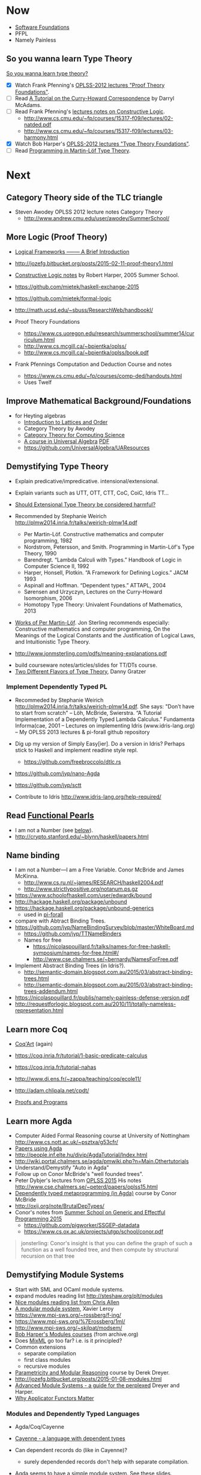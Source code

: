 * Now

  - [[https://www.cis.upenn.edu/~bcpierce/sf/][Software Foundations]]
  - PFPL
  - Namely Painless

** So you wanna learn Type Theory

  [[http://purelytheoretical.com/sywtltt.html][So you wanna learn type theory?]]

  - [X] Watch Frank Pfenning's [[https://www.youtube.com/playlist?list=PL_zaeQ6Mf5FAYNk3GsK9tdj_Ce-eIfH_b][OPLSS-2012 lectures "Proof Theory Foundations"]].
  - [ ] Read [[http://purelytheoretical.com/papers/ATCHC.pdf][A Tutorial on the Curry-Howard Correspondence]] by Darryl McAdams.
  - [ ] Read Frank Pfenning's [[http://www.cs.cmu.edu/~fp/courses/15317-f09/schedule.html][lectures notes on Constructive Logic]].
    - http://www.cs.cmu.edu/~fp/courses/15317-f09/lectures/02-natded.pdf
    - http://www.cs.cmu.edu/~fp/courses/15317-f09/lectures/03-harmony.html
  - [X] Watch Bob Harper's [[https://www.youtube.com/playlist?list=PLGCr8P_YncjXRzdGq2SjKv5F2J8HUFeqN][OPLSS-2012 lectures "Type Theory Foundations"]].
  - [ ] Read [[http://www.cse.chalmers.se/research/group/logic/book/book.pdf][Programming in Martin-Löf Type Theory]].

* Next

** Category Theory side of the TLC triangle

  - Steven Awodey OPLSS 2012 lecture notes Category Theory
    - http://www.andrew.cmu.edu/user/awodey/SummerSchool/

** More Logic  (Proof Theory)
  - [[https://www.cs.cmu.edu/~fp/papers/mdorf01.pdf][Logical Frameworks –—— A Brief Introduction]]
  - http://jozefg.bitbucket.org/posts/2015-02-11-proof-theory1.html
  - [[https://www.cs.uoregon.edu/research/summerschool/summer05/lectures/outline.pdf][Constructive Logic notes]] by Robert Harper, 2005 Summer School.

  - https://github.com/mietek/haskell-exchange-2015
  - https://github.com/mietek/formal-logic

  - http://math.ucsd.edu/~sbuss/ResearchWeb/handbookI/

  - Proof Theory Foundations
    - https://www.cs.uoregon.edu/research/summerschool/summer14/curriculum.html
    - http://www.cs.mcgill.ca/~bpientka/oplss/
    - http://www.cs.mcgill.ca/~bpientka/oplss/book.pdf

  - Frank Pfennings Computation and Deduction Course and notes
    - https://www.cs.cmu.edu/~fp/courses/comp-ded/handouts.html
    - Uses Twelf

** Improve Mathematical Background/Foundations

   - for Heyting algebras 
     - [[http://www.amazon.com/Introduction-Lattices-Order-B-Davey/dp/0521784514][Introduction to Lattices and Order]]
     - Category Theory by Awodey
     - [[http://www.math.mcgill.ca/triples/Barr-Wells-ctcs.pdf][Category Theory for Computing Science]]
     - [[http://www.math.uwaterloo.ca/~snburris/htdocs/ualg.html][A course in Universal Algebra]] [[http://www.math.uwaterloo.ca/~snburris/htdocs/UALG/univ-algebra2012.pdf][PDF]]
     - https://github.com/UniversalAlgebra/UAResources

** Demystifying Type Theory

  - Explain predicative/impredicative. intensional/extensional.
  - Explain variants such as UTT, OTT, CTT, CoC, CoiC, Idris TT...
  - [[http://www.cs.nott.ac.uk/~psztxa/talks/constructive-06.pdf][Should Extensional Type Theory be considered harmful?]]
  - Recommended by Stephanie Weirich http://plmw2014.inria.fr/talks/weirich-plmw14.pdf

    - Per Martin-Löf. Constructive mathematics and computer programming, 1982
    - Nordstrom, Petersson, and Smith. Programming in Martin-Löf's Type Theory, 1990
    - Barendregt. “Lambda Calculi with Types.” Handbook of Logic in Computer Science II, 1992
    - Harper, Honsell, Plotkin. “A Framework for Defining Logics.” JACM 1993
    - Aspinall and Hoffman. “Dependent types.” ATTAPL, 2004
    - Sørensen and Urzyczyn, Lectures on the Curry-Howard Isomorphism, 2006
    - Homotopy Type Theory: Univalent Foundations of Mathematics, 2013
  - [[https://github.com/michaelt/martin-lof][Works of Per Martin-Löf]]. Jon Sterling recommends especially: Constructive mathematics and computer programming, On the Meanings of the Logical Constants and the Justification of Logical Laws, and Intuitionistic Type Theory.
  - http://www.jonmsterling.com/pdfs/meaning-explanations.pdf

- build courseware notes/articles/slides for TT/DTs course.
- [[http://jozefg.bitbucket.org/posts/2015-09-27-flavors.html][Two Different Flavors of Type Theory]], Danny Gratzer

*** Implement Dependently Typed PL

  - Recommeded by Stephanie Weirich http://plmw2014.inria.fr/talks/weirich-plmw14.pdf. She says: "Don’t have to start from scratch"
    – Löh, McBride, Swierstra. “A Tutorial Implementation of a Dependently Typed Lambda Calculus.” Fundamenta Informa(cae, 2001
    – Lectures on implementing Idris (www.idris-lang.org)
    – My OPLSS 2013 lectures & pi-forall github repository

  - Dig up my version of Simply Easy[ier]. Do a version in Idris?
    Perhaps stick to Haskell and implement readline style repl.
    - https://github.com/freebroccolo/dtlc.rs
  - https://github.com/jyp/nano-Agda
  - https://github.com/jyp/sctt

  - Contribute to Idris http://www.idris-lang.org/help-required/

** Read [[https://wiki.haskell.org/Research_papers/Functional_pearls][Functional Pearls]]
  - I am not a Number (see [[#name-binding][below]]).
  - http://crypto.stanford.edu/~blynn/haskell/papers.html

** Name binding
  - I am not a Number—I am a Free Variable. Conor McBride and James McKinna.
    - http://www.cs.ru.nl/~james/RESEARCH/haskell2004.pdf 
    - http://www.strictlypositive.org/notanum.ps.gz
  - https://www.schoolofhaskell.com/user/edwardk/bound
  - http://hackage.haskell.org/package/unbound
  - https://hackage.haskell.org/package/unbound-generics
    - used in [[https://github.com/sweirich/pi-forall][pi-forall]]
  - compare with Abtract Binding Trees.
  - https://github.com/jyp/NameBindingSurvey/blob/master/WhiteBoard.md
    - https://github.com/jyp/TTNameBinders
    - Names for free
      - https://nicolaspouillard.fr/talks/names-for-free-haskell-symposium/names-for-free.html#/
      - http://www.cse.chalmers.se/~bernardy/NamesForFree.pdf
  - Implement Abstract Binding Trees (in Idris?).
    - http://semantic-domain.blogspot.com.au/2015/03/abstract-binding-trees.html
    - http://semantic-domain.blogspot.com.au/2015/03/abstract-binding-trees-addendum.html
  - https://nicolaspouillard.fr/publis/namely-painless-defense-version.pdf
  - http://requestforlogic.blogspot.com.au/2010/11/totally-nameless-representation.html

** Learn more Coq

  - [[https://www.labri.fr/perso/casteran/CoqArt/][Coq'Art]] (again)

  - https://coq.inria.fr/tutorial/1-basic-predicate-calculus

  - https://coq.inria.fr/tutorial-nahas

  - http://www.di.ens.fr/~zappa/teaching/coq/ecole11/

  - http://adam.chlipala.net/cpdt/

  - [[http://ilyasergey.net/pnp/][Proofs and Programs]]

** Learn more Agda

  - Computer Aided Formal Reasoning course at University of Nottingham
    http://www.cs.nott.ac.uk/~psztxa/g53cfr/
  - [[http://wiki.portal.chalmers.se/agda/pmwiki.php?n=Main.Publications][Papers using Agda]]
  - http://people.inf.elte.hu/divip/AgdaTutorial/Index.html
  - http://wiki.portal.chalmers.se/agda/pmwiki.php?n=Main.Othertutorials
  - Understand/Demystify "Auto in Agda"
  - Follow up on Conor McBride's "well founded trees".
  - Peter Dybjer's lectures from [[https://www.cs.uoregon.edu/research/summerschool/summer15/curriculum.html][OPLSS 2015]]
    His notes http://www.cse.chalmers.se/~peterd/papers/oplss15.html
  - [[http://www.cl.cam.ac.uk/~ok259/agda-course-13/][Dependently typed metaprogramming (in Agda)]] course by Conor McBride
  - http://oxij.org/note/BrutalDepTypes/
  - Conor's notes from [[https://www.cs.ox.ac.uk/projects/utgp/school/notes.html][Summer School on Generic and Effectful Programming 2015]]
    - https://github.com/pigworker/SSGEP-datadata
    - https://www.cs.ox.ac.uk/projects/utgp/school/conor.pdf

#+BEGIN_QUOTE
jonsterling: Conor's insight is that you can define the graph of such a function as a well founded tree, and then compute by structural recursion on that tree
#+END_QUOTE

** Demystifying Module Systems

   - Start with SML and OCaml module systems.
   - expand modules reading list http://steshaw.org/plt/modules
   - [[https://github.com/purescript/purescript/issues/1886#issuecomment-225209443][Nice modules reading list from Chris Allen]]
   - [[http://caml.inria.fr/pub/papers/xleroy-modular_modules-jfp.pdf][A modular module system]], Xavier Leroy
   - https://www.mpi-sws.org/~rossberg/f-ing/
   - https://www.mpi-sws.org/%7Erossberg/1ml/
   - http://www.mpi-sws.org/~skilpat/modsem/
   - [[https://web.archive.org/web/20110910021609/http://www.cs.cmu.edu/~rwh/courses/modules/][Bob Harper's Modules courses]] (from archive.org)
   - Does [[https://www.mpi-sws.org/~rossberg/mixml/][MixML]] go too far? i.e. is it principled?
   - Common extensions 
     - separate compilation
     - first class modules
     - recursive modules
   - [[https://wiki.mpi-sws.org/star/paramore][Parametricity and Modular Reasoning]] course by Derek Dreyer.
   - http://jozefg.bitbucket.org/posts/2015-01-08-modules.html
   - [[http://www.cis.upenn.edu/~bcpierce/papers/modules-icfp.ps][Advanced Module Systems - a guide for the perplexed]] Dreyer and Harper.
   - [[http://www.cs.ox.ac.uk/ralf.hinze/WG2.8/24/slides/derek.pdf][Why Applicator Functors Matter]]

*** Modules and Dependently Typed Languages
  - Agda/Coq/Cayenne
  - [[http://fsl.cs.illinois.edu/images/5/5e/Cayenne.pdf][Cayenne - a language with dependent types]]
  - Can dependent records do (like in Cayenne)?
    - surely dependended records don't help with separate compilation.
  - Agda seems to have a simple module system. See [[http://www.cse.chalmers.se/~ulfn/talks/modules-061220.pdf][these slides]].
    #+begin_quote
    You don’t need a fancy module system ... and you tell me why I’m wrong.
    #+end_quote

*** Relationship with Type Classes
  - read modular type classes (MTC) in http://steshaw.org/plt/modules
  - Kmett's type classes versus the world. i.e. global uniqueness of
    type classes. Kmett says he wants both type classes and an ML
    style module system.
  - Investigate modules/type-classes in Agda/Coq/Cayenne.

** Demystifying Datatype Generic Programming
  - polytypic programming or whatevers
  - [[http://itu.dk/people/asal/pubs/msc-thesis-report.pdf][The Practical Guide to Levitation]], Ahmad Salim Al-Sibahi M.Sc. Thesis
    - https://github.com/ahmadsalim/MSc-Thesis
  - [[https://personal.cis.strath.ac.uk/conor.mcbride/levitation.pdf][Gentle Art of Levitation]]
  - SYB
  - GHC.Generic - why do people not like this
  - uniplate etc.
  - how does this apply in a dependently typed setting?
  - http://www.andres-loeh.de/ExploringGH.pdf
  - Talk from Andres Löh
    - http://skillsmatter.com/podcast/home/a-haskell-lecture-with-leading-expert-andres-loh
    - http://www.andres-loeh.de/GP-ITB.pdf
  - add datatype generic programming section to PLT website.
  - [[http://dreixel.net/research/pdf/gpif.pdf][Generic Programming with Indexed Functors]], Andres Löh, José Pedro Magalhães
    - port to Idris https://github.com/pbl64k/gpif-idris
  - Andres recommends generics-sop these days. Introduction at https://github.com/kosmikus/SSGEP.

** Demystifying Homotopy Type Theory

- https://homotopytypetheory.org/book/
- https://www.cs.cmu.edu/~rwh/courses/hott/
- https://mdnahas.github.io/doc/Reading_HoTT_in_Coq.pdf

*** Category Theory

- Dominic Verity introductory talks
  - [[https://vimeo.com/17207564][Part 1]]
  - [[https://youtu.be/yilkBvVDB_w][Part 2]]
- http://category-theory.mitpress.mit.edu

*** Categorical Logic

- http://www.cs.man.ac.uk/~pt/Practical-Foundations/html/index.html
- https://ncatlab.org/nlab/show/Sheaves+in+Geometry+and+Logic
- https://www.andrew.cmu.edu/user/awodey/catlog/notes/
- http://www.mathematik.tu-darmstadt.de/~streicher/CTCL.pdf
- [[http://www.mpi-sws.org/~dreyer/courses/catlogic/jacobs.pdf][Categorical Logic and Type Theory]]
- [[http://www.edsko.net/tcd/talks/cattheory.pdf][Abstract nonsense for Functional Programmers]]

*** Topos

- [[https://www.amazon.com/Conceptual-Mathematics-First-Introduction-Categories-ebook/dp/B00AKE1VFE?ie=UTF8&me=&ref_=mt_kindle][Conceptual Mathematics]]
- [[http://arxiv.org/pdf/1012.5647v3.pdf][An information introduction to Topos theory]]
- https://ncatlab.org/nlab/show/topos
- http://www.staff.science.uu.nl/~ooste110/syllabi/toposmoeder.pdf
- [[http://math.ucr.edu/home/baez/topos.html][Topos Theory in a Nutshell]]

** Functional Programming in Scala

  - http://eed3si9n.com/learning-scalaz/

*** Contribute to intellij-scala
   - http://blog.jetbrains.com/scala/2016/04/21/how-to-contribute-to-intellij-scala-plugin/

** Focusing

  - https://www.cs.cmu.edu/~fp/courses/oregon-m10/04-focusing.pdf
  - https://www.cs.cmu.edu/~fp/courses/15816-s12/lectures/09-focusing.pdf

** Write an efficient nanopass compiler.
  - https://github.com/sellout/recursion-scheme-talk/blob/master/nanopass-compiler-talk.org

** Learn pipes

  - https://ocharles.org.uk/talks/2013-09-18-pipes.pdf
  - https://www.schoolofhaskell.com/school/to-infinity-and-beyond/pick-of-the-week/Pipes%20tutorial

** Investigate strict v non-strict
  - strict/cbv (with at least optional call-by-name) v non-strict/lazy/cb-need
  - with stream transducers, generators (Simple Generators), pipes, conduits, machines, iteratees, Clojures's transducers/reducers etc for stream processing. These work well with strict languages.
    - https://dl.dropboxusercontent.com/u/4588997/Machines.pdf
  - with delimited control for (tree) search.
    - http://okmij.org/ftp/continuations/#reify-search
    - tree search was the defining reason from John Huges Why FP Matters IIRC.
    - isSubstringOf x y = any (isPrefixOf x) (tails y)
      - Cale Gibbard
      - http://lambda-the-ultimate.org/node/1277#comment-14313
      - Noted in FPiS
  - it's all delimited control.
  - perhaps we don't need laziness even for modular list/collection methods mentioned by Lennart Augustsson.
    - http://augustss.blogspot.com.au/2011/05/more-points-for-lazy-evaluation-in.html
#+BEGIN_SRC
  any :: (a -> Bool) -> [a] -> Bool
  any p = or . map p
#+END_SRC
  - take a look at the point of laziness article by Robert Harper.
  - scan FPiS for uses of laziness or call-by-name.
  - Implement this stuff in Idris and/or Scala to try it out.
  - CBPV? http://math.andrej.com/2008/11/23/a-toy-call-by-push-value-language/

** Effects
  - implement monad transformers
  - take a look at algebraic effects.
  - Idris 
    - https://eb.host.cs.st-andrews.ac.uk/drafts/effects.pdf
  - PureScript.
    - http://www.purescript.org/learn/eff/
  - Eff
    - http://www.eff-lang.org
  - Frank.
    - https://personal.cis.strath.ac.uk/conor.mcbride/pub/Frank/
    - http://homepages.inf.ed.ac.uk/slindley/papers/frankly-draft-march2014.pdf
  - Koka

** Haskell

- argonaut-hs
  - Use TH to auto-generate encode/decode instances.

- Prove that total languages can safely use fusion (because they can evaluated non-strictly).

- Port otcc to Idris/Haskell.

*** Swift parser for Haskell

- sigh
- language-swift-quote

*** Turtle

- Convert the [[http://tldp.org/LDP/abs/html/string-manipulation.html][horrors of Bash]] to the wonders of Turtle Haskell

*** Web frameworks in Haskell.
   - Try out Scotty, Spock, Yesod, Snap, Servant.
     - http://www.yesodweb.com/book/yesod-for-haskellers
   - Write a REST/JSON client in Haskell (Twitter/GitHub client, say).
   - Write a REST/JSON server in Haskell.
   - Write a "sessionless" web app in Haskell.

** Demystifying Advanced Functional Programming
  - recursion schemes
  - Algebra of Programming.
  - notes/slides/courseware on advanced FP techniques

** Demystifying Dependently Typed Functional Programming with Idris

- Read [[https://www.manning.com/books/type-driven-development-with-idris][Type-Driven Development with Idris]], by Edwin Brady.
- Contribute to Idris.
- Courseware: notes/articles/slides.

** Demystifying Compilers 
  - aka course notes/slides/courseware.
  - blog series to replace "Let's write a compiler"
  - http://jozefg.bitbucket.org/posts/2015-03-24-pcf.html
  - "The essense of compilation" compiling a simple language in the smallest possible compiler.
    (inspired by http://www.timphilipwilliams.com/posts/2014-05-22-the-essence-of-compilation.html)
  - skeleton
    - Introduction to language design with the BabyML.
    - Lexing/Parsing
    - Semantic Analysis (Type Checking)
    - Simple IL/IR generation
    - Backend
      - Simple IL interpreter/engine + runtime.
      - Compile to x86-64.
      - Compile to JS.
      - Compile to JVM.
      - Compile to CLR/CLI.

** Demystifying Automated Deduction
  - aka course notes/slides for Automated Deduction
  - The theorem prover from ML for the Working Programmer.
  - Djinn walkthrough.

** Demystifying Proof Assistants
  - Introduction to Coq.
  - Introduction to Agda.
  - Introduction to Isabelle.
  - Introduction to Twelf.

** Nix or Package all the things

  - Nix for your dotfiles.
  - Nix for your development environment configuration.
  - Nix for your own tools (aka etools at Ephox).
  - Nix for your (proprietary) software products.

** Rational Startup Movement
  - Start writing up "The Rational Startup"
    - Using Haskell for a startup.
    - rational software tooling.
    - PureScript.
    - To Scala or not to Scala, yep, that's the question.

** PureScript

- Port [[https://twitter.com/li_haoyi][Li Haoyi]]'s Scala-JS examples to PureScript.
  - https://gist.github.com/lihaoyi/9443f8e0ecc68d1058ad
  - Idris & Glorious GHCJS.

** Learn LaTex

- Produce something (tech report?) with LaTeX. Perhaps via org-mode.

** Logic Programming

- [[http://people.cs.uchicago.edu/~odonnell/Scholar/Technical_papers/Intro_Logic_Prog/description.html][Logic and Logic Programming]]

** Learning Type Theory
  Adapted from https://github.com/type-theory/learn-tt
  - [ ] Textbooks
    - [ ] PFPL
    - [ ] TAPL
    - [ ] ATTAPL
    - [ ] TTFP
    - [ ] PFM [[http://www.paultaylor.eu/%7Ept/prafm/html/index.html][Practical Foundations of Mathematics]] Paul Taylor
    - [ ] SF [[https://www.cis.upenn.edu/~bcpierce/sf/][Software Foundations]]
  - [ ] Proof Assistants
    - [ ] Coq
    - [ ] Agda
    - [ ] Idris
    - [ ] Twelf
  - [ ] Type Theory
    - [ ] The Works of Per Martin-Löf
      - [ ] 1972
      - [ ] 1979
      - [ ] 1984
    - [ ] Programming In Martin-Löf's Type Theory
    - [ ] The Works of John Reynolds
      - [ ] Types, Abstraction and Parametric Polymorphism (Parametricity for System F)
      - [ ] A Logic For Shared Mutable State
      - [ ] Course notes on separation logic
      - [ ] Course notes on denotational semantics
    - [ ] Computational Type Theory
      - [ ] Type Theory and its Meaning Explanations
      - [ ] A Non-Type-Theoretic Definition of Martin-Löf’s Types
      - [ ] Constructing a type system over operational semantics 
	    (Similar to the above, they're helpful to read together)
      - [ ] Equality in Lazy Computation System (of general interest)
      - [ ] Naive Computational Type Theory
      - [ ] Innovations in CTT using NuPRL
      - [ ] Two Lectures on Constructive Type Theory
    - [ ] Homotopy Type Theory
      - [ ] The HoTT book
      - [ ] Student's Notes on HoTT
  - [ ] Proof Theory
    - [ ] Frank Pfenning's Lecture Notes
      - [ ] Constructive Logic
      - [ ] Linear Logic
      - [ ] Modal Logic
  - [ ] Category Theory
    - [ ] Category Theory for Computer Scientists
    - [ ] Category Theory, Awodey
    - [ ] [[http://www.cs.cmu.edu/%7Eedmo/research/notes/intro_categorical_semantics.pdf][Introduction to Categorical Semantics for Proof Theory]] OPLSS
      2015 Ed Morehouse
  - [-] Other Goodness
    - [ ] [[https://mitpress.mit.edu/books/semantics-programming-languages][Semantics of Programming Languages]], Carl Gunter
    - [-] OPLSS
      - [-] 2010
	- [X] Type Theory Foundations — Robert Harper
	- [ ] Proof Theory Foundations — Frank Pfenning
	- [X] Software Foundations in Coq — Benjamin Pierce
	- [X] Essential Coq from Scratch — Andrew Tolmach
      - [ ] 2011
      - [ ] 2012
      - [ ] 2013
      - [ ] 2014
      - [ ] 2015
      - [ ] 2016

** PL suitable for gamedev

- Design and implement a Systems Programming Languages suitable for gamedev.
- Gamedev's would probably be super happy with Rust...

** Misc

- Read "On Bullshit" "spoken word" as "performance art".

- Write an essay/book "On Money". inspired by "On Bullshit" and "On Assholes"

- Find ADC/Intec shares.
